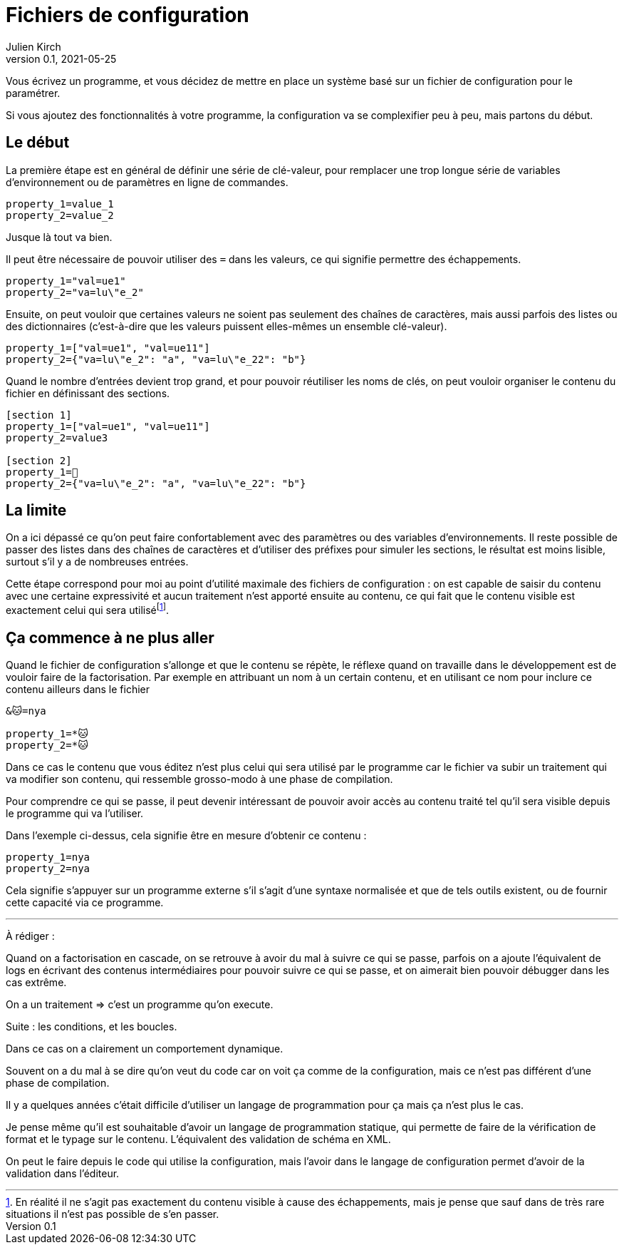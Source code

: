 = Fichiers de configuration
Julien Kirch
v0.1, 2021-05-25
:article_lang: fr
:source-highlighter: pygments
:pygments-style: friendly

Vous écrivez un programme, et vous décidez de mettre en place un système basé sur un fichier de configuration pour le paramétrer.

Si vous ajoutez des fonctionnalités à votre programme, la configuration va se complexifier peu à peu, mais partons du début.

== Le début

La première étape est en général de définir une série de clé-valeur, pour remplacer une trop longue série de variables d'environnement ou de paramètres en ligne de commandes.

[source,ini]
----
property_1=value_1
property_2=value_2
----

Jusque là tout va bien.

Il peut être nécessaire de pouvoir utiliser des `=` dans les valeurs, ce qui signifie permettre des échappements.

[source,ini]
----
property_1="val=ue1"
property_2="va=lu\"e_2"
----

Ensuite, on peut vouloir que certaines valeurs ne soient pas seulement des chaînes de caractères, mais aussi parfois des listes ou des dictionnaires (c'est-à-dire que les valeurs puissent elles-mêmes un ensemble clé-valeur).

[source,ini]
----
property_1=["val=ue1", "val=ue11"]
property_2={"va=lu\"e_2": "a", "va=lu\"e_22": "b"}
----

Quand le nombre d'entrées devient trop grand, et pour pouvoir réutiliser les noms de clés, on peut vouloir organiser le contenu du fichier en définissant des sections.

[source,ini]
----
[section 1]
property_1=["val=ue1", "val=ue11"]
property_2=value3

[section 2]
property_1=🐰
property_2={"va=lu\"e_2": "a", "va=lu\"e_22": "b"}
----

== La limite

On a ici dépassé ce qu'on peut faire confortablement avec des paramètres ou des variables d'environnements.
Il reste possible de passer des listes dans des chaînes de caractères et d'utiliser des préfixes pour simuler les sections, le résultat est moins lisible, surtout s'il y a de nombreuses entrées.

Cette étape correspond pour moi au point d'utilité maximale des fichiers de configuration{nbsp}: on est capable de saisir du contenu avec une certaine expressivité et aucun traitement n'est apporté ensuite au contenu, ce qui fait que le contenu visible est exactement celui qui sera utiliséfootnote:[En réalité il ne s'agit pas exactement du contenu visible à cause des échappements, mais je pense que sauf dans de très rare situations il n'est pas possible de s'en passer.].

== Ça commence à ne plus aller

Quand le fichier de configuration s'allonge et que le contenu se répète, le réflexe quand on travaille dans le développement est de vouloir faire de la factorisation.
Par exemple en attribuant un nom à un certain contenu, et en utilisant ce nom pour inclure ce contenu ailleurs dans le fichier

[source,ini]
----
&🐱=nya

property_1=*🐱
property_2=*🐱
----

Dans ce cas le contenu que vous éditez n'est plus celui qui sera utilisé par le programme car le fichier va subir un traitement qui va modifier son contenu, qui ressemble grosso-modo à une phase de compilation.

Pour comprendre ce qui se passe, il peut devenir intéressant de pouvoir avoir accès au contenu traité tel qu'il sera visible depuis le programme qui va l'utiliser.

Dans l'exemple ci-dessus, cela signifie être en mesure d'obtenir ce contenu{nbsp}:

[source,ini]
----
property_1=nya
property_2=nya
----


Cela signifie s'appuyer sur un programme externe s'il s'agit d'une syntaxe normalisée et que de tels outils existent, ou de fournir cette capacité via ce programme.

''''

À rédiger :

Quand on a factorisation en cascade, on se retrouve à avoir du mal à suivre ce qui se passe, parfois on a ajoute l'équivalent de logs en écrivant des contenus intermédiaires pour pouvoir suivre ce qui se passe, et on aimerait bien pouvoir débugger dans les cas extrême.

On a un traitement => c'est un programme qu'on execute.

Suite : les conditions, et les boucles.

Dans ce cas on a clairement un comportement dynamique.

Souvent on a du mal à se dire qu'on veut du code car on voit ça comme de la configuration, mais ce n'est pas différent d'une phase de compilation.

Il y a quelques années c'était difficile d'utiliser un langage de programmation pour ça mais ça n'est plus le cas.

Je pense même qu'il est souhaitable d'avoir un langage de programmation statique, qui permette de faire de la vérification de format et le typage sur le contenu. L'équivalent des validation de schéma en XML.

On peut le faire depuis le code qui utilise la configuration, mais l'avoir dans le langage de configuration permet d'avoir de la validation dans l'éditeur.